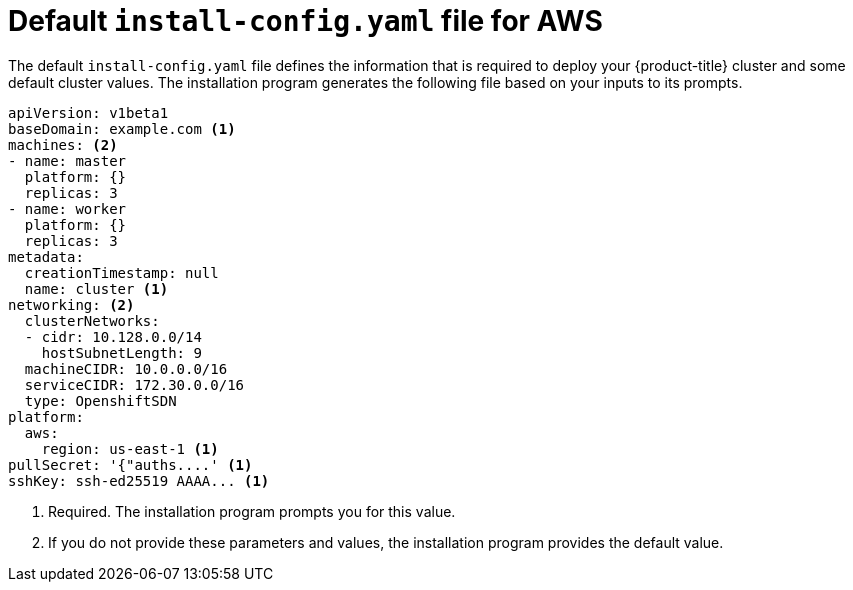 // Module included in the following assemblies:
//
// * installing-aws/installing-customizations-cloud.adoc

[id='installation-default-aws-config-yaml-{context}']
= Default `install-config.yaml` file for AWS

The default `install-config.yaml` file defines the information that is required
to deploy your {product-title} cluster and some default cluster values. The
installation program generates the following file based on your inputs to its
prompts.

[source,yaml]
----
apiVersion: v1beta1
baseDomain: example.com <1>
machines: <2>
- name: master
  platform: {}
  replicas: 3
- name: worker
  platform: {}
  replicas: 3
metadata:
  creationTimestamp: null
  name: cluster <1>
networking: <2>
  clusterNetworks:
  - cidr: 10.128.0.0/14
    hostSubnetLength: 9
  machineCIDR: 10.0.0.0/16
  serviceCIDR: 172.30.0.0/16
  type: OpenshiftSDN
platform:
  aws:
    region: us-east-1 <1>
pullSecret: '{"auths....' <1>
sshKey: ssh-ed25519 AAAA... <1>
----
<1> Required. The installation program prompts you for this value.
<2> If you do not provide these parameters and values, the installation program
provides the default value.
